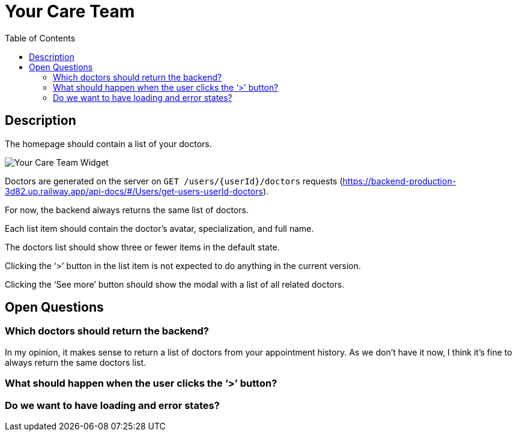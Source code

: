 = Your Care Team
:toc:

== Description

The homepage should contain a list of your doctors.

image::../../assets/your-care-team.png[Your Care Team Widget]

Doctors are generated on the server on `GET /users/{userId}/doctors` requests (https://backend-production-3d82.up.railway.app/api-docs/#/Users/get-users-userId-doctors).

For now, the backend always returns the same list of doctors.

Each list item should contain the doctor’s avatar, specialization, and full name.

The doctors list should show three or fewer items in the default state.

Clicking the ‘>’ button in the list item is not expected to do anything in the current version.

Clicking the ‘See more’ button should show the modal with a list of all related doctors.

== Open Questions

=== Which doctors should return the backend?

In my opinion, it makes sense to return a list of doctors from your appointment history. As we don’t have it now, I think it’s fine to always return the same doctors list.

=== What should happen when the user clicks the ‘>’ button?

=== Do we want to have loading and error states?
